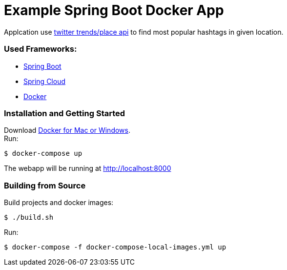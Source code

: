 = Example Spring Boot Docker App

Applcation use https://dev.twitter.com/rest/reference/get/trends/place[twitter trends/place api] to find most popular hashtags in given location.

=== Used Frameworks:
* http://projects.spring.io/spring-boot/[Spring Boot]
* http://projects.spring.io/spring-cloud/[Spring Cloud]
* https://www.docker.com/[Docker]

=== Installation and Getting Started
Download https://www.docker.com/[Docker for Mac or Windows]. +
Run:
[indent=0]
----
	$ docker-compose up
----

The webapp will be running at http://localhost:8000

=== Building from Source
Build projects and docker images:
[indent=0]
----
	$ ./build.sh
----
Run:
[indent=0]
----
	$ docker-compose -f docker-compose-local-images.yml up
----

